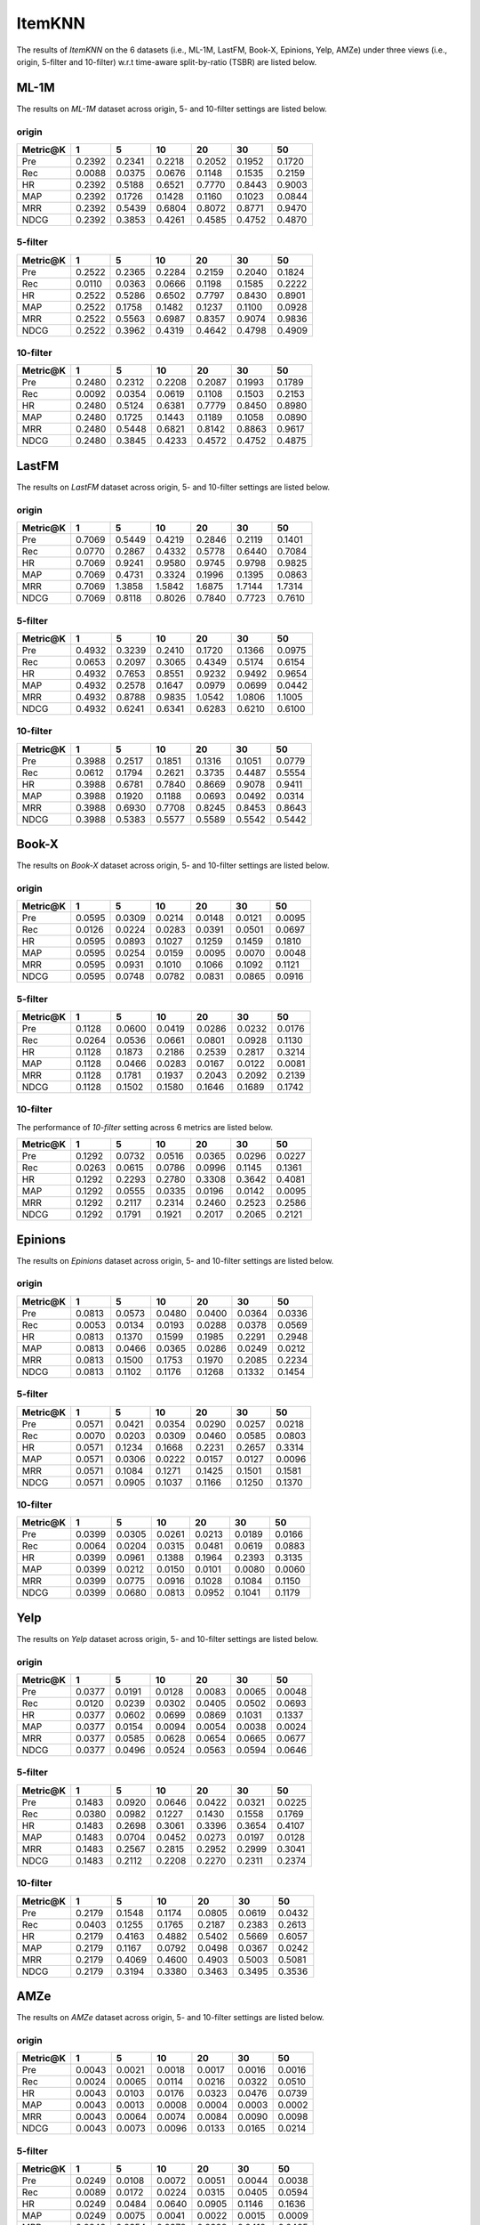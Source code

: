 ItemKNN 
================
The results of *ItemKNN* on the 6 datasets (i.e., ML-1M, LastFM, Book-X, Epinions, Yelp, AMZe) under three views (i.e., origin, 5-filter and 10-filter) w.r.t time-aware split-by-ratio (TSBR) are listed below.

ML-1M
------
The results on *ML-1M* dataset across origin, 5- and 10-filter settings are listed below.

origin
^^^^^^

=========== ========= ========= ========= ========= ========= ========= 
Metric@K    1         5         10        20        30        50       
=========== ========= ========= ========= ========= ========= ========= 
Pre         0.2392    0.2341    0.2218    0.2052    0.1952    0.1720   
Rec         0.0088    0.0375    0.0676    0.1148    0.1535    0.2159   
HR          0.2392    0.5188    0.6521    0.7770    0.8443    0.9003   
MAP         0.2392    0.1726    0.1428    0.1160    0.1023    0.0844   
MRR         0.2392    0.5439    0.6804    0.8072    0.8771    0.9470   
NDCG        0.2392    0.3853    0.4261    0.4585    0.4752    0.4870   
=========== ========= ========= ========= ========= ========= ========= 

5-filter
^^^^^^^^

=========== ========= ========= ========= ========= ========= ========= 
Metric@K    1         5         10        20        30        50       
=========== ========= ========= ========= ========= ========= ========= 
Pre         0.2522    0.2365    0.2284    0.2159    0.2040    0.1824   
Rec         0.0110    0.0363    0.0666    0.1198    0.1585    0.2222   
HR          0.2522    0.5286    0.6502    0.7797    0.8430    0.8901   
MAP         0.2522    0.1758    0.1482    0.1237    0.1100    0.0928   
MRR         0.2522    0.5563    0.6987    0.8357    0.9074    0.9836   
NDCG        0.2522    0.3962    0.4319    0.4642    0.4798    0.4909   
=========== ========= ========= ========= ========= ========= ========= 

10-filter
^^^^^^^^^

=========== ========= ========= ========= ========= ========= ========= 
Metric@K    1         5         10        20        30        50       
=========== ========= ========= ========= ========= ========= ========= 
Pre         0.2480    0.2312    0.2208    0.2087    0.1993    0.1789   
Rec         0.0092    0.0354    0.0619    0.1108    0.1503    0.2153   
HR          0.2480    0.5124    0.6381    0.7779    0.8450    0.8980   
MAP         0.2480    0.1725    0.1443    0.1189    0.1058    0.0890   
MRR         0.2480    0.5448    0.6821    0.8142    0.8863    0.9617   
NDCG        0.2480    0.3845    0.4233    0.4572    0.4752    0.4875   
=========== ========= ========= ========= ========= ========= ========= 

LastFM
------
The results on *LastFM* dataset across origin, 5- and 10-filter settings are listed below.

origin
^^^^^^

=========== ========= ========= ========= ========= ========= ========= 
Metric@K    1         5         10        20        30        50       
=========== ========= ========= ========= ========= ========= ========= 
Pre         0.7069    0.5449    0.4219    0.2846    0.2119    0.1401   
Rec         0.0770    0.2867    0.4332    0.5778    0.6440    0.7084   
HR          0.7069    0.9241    0.9580    0.9745    0.9798    0.9825   
MAP         0.7069    0.4731    0.3324    0.1996    0.1395    0.0863   
MRR         0.7069    1.3858    1.5842    1.6875    1.7144    1.7314   
NDCG        0.7069    0.8118    0.8026    0.7840    0.7723    0.7610   
=========== ========= ========= ========= ========= ========= ========= 

5-filter
^^^^^^^^

=========== ========= ========= ========= ========= ========= ========= 
Metric@K    1         5         10        20        30        50       
=========== ========= ========= ========= ========= ========= ========= 
Pre         0.4932    0.3239    0.2410    0.1720    0.1366    0.0975   
Rec         0.0653    0.2097    0.3065    0.4349    0.5174    0.6154   
HR          0.4932    0.7653    0.8551    0.9232    0.9492    0.9654   
MAP         0.4932    0.2578    0.1647    0.0979    0.0699    0.0442   
MRR         0.4932    0.8788    0.9835    1.0542    1.0806    1.1005   
NDCG        0.4932    0.6241    0.6341    0.6283    0.6210    0.6100   
=========== ========= ========= ========= ========= ========= ========= 

10-filter
^^^^^^^^^

=========== ========= ========= ========= ========= ========= ========= 
Metric@K    1         5         10        20        30        50       
=========== ========= ========= ========= ========= ========= ========= 
Pre         0.3988    0.2517    0.1851    0.1316    0.1051    0.0779   
Rec         0.0612    0.1794    0.2621    0.3735    0.4487    0.5554   
HR          0.3988    0.6781    0.7840    0.8669    0.9078    0.9411   
MAP         0.3988    0.1920    0.1188    0.0693    0.0492    0.0314   
MRR         0.3988    0.6930    0.7708    0.8245    0.8453    0.8643   
NDCG        0.3988    0.5383    0.5577    0.5589    0.5542    0.5442   
=========== ========= ========= ========= ========= ========= ========= 


Book-X
------
The results on *Book-X* dataset across origin, 5- and 10-filter settings are listed below.

origin
^^^^^^

=========== ========= ========= ========= ========= ========= ========= 
Metric@K    1         5         10        20        30        50       
=========== ========= ========= ========= ========= ========= ========= 
Pre         0.0595    0.0309    0.0214    0.0148    0.0121    0.0095   
Rec         0.0126    0.0224    0.0283    0.0391    0.0501    0.0697   
HR          0.0595    0.0893    0.1027    0.1259    0.1459    0.1810   
MAP         0.0595    0.0254    0.0159    0.0095    0.0070    0.0048   
MRR         0.0595    0.0931    0.1010    0.1066    0.1092    0.1121   
NDCG        0.0595    0.0748    0.0782    0.0831    0.0865    0.0916   
=========== ========= ========= ========= ========= ========= ========= 

5-filter
^^^^^^^^

=========== ========= ========= ========= ========= ========= ========= 
Metric@K    1         5         10        20        30        50       
=========== ========= ========= ========= ========= ========= ========= 
Pre         0.1128    0.0600    0.0419    0.0286    0.0232    0.0176   
Rec         0.0264    0.0536    0.0661    0.0801    0.0928    0.1130   
HR          0.1128    0.1873    0.2186    0.2539    0.2817    0.3214   
MAP         0.1128    0.0466    0.0283    0.0167    0.0122    0.0081   
MRR         0.1128    0.1781    0.1937    0.2043    0.2092    0.2139   
NDCG        0.1128    0.1502    0.1580    0.1646    0.1689    0.1742   
=========== ========= ========= ========= ========= ========= ========= 

10-filter
^^^^^^^^^
The performance of *10-filter* setting across 6 metrics are listed below.

=========== ========= ========= ========= ========= ========= ========= 
Metric@K    1         5         10        20        30        50       
=========== ========= ========= ========= ========= ========= ========= 
Pre         0.1292    0.0732    0.0516    0.0365    0.0296    0.0227   
Rec         0.0263    0.0615    0.0786    0.0996    0.1145    0.1361   
HR          0.1292    0.2293    0.2780    0.3308    0.3642    0.4081   
MAP         0.1292    0.0555    0.0335    0.0196    0.0142    0.0095   
MRR         0.1292    0.2117    0.2314    0.2460    0.2523    0.2586   
NDCG        0.1292    0.1791    0.1921    0.2017    0.2065    0.2121   
=========== ========= ========= ========= ========= ========= ========= 


Epinions
--------
The results on *Epinions* dataset across origin, 5- and 10-filter settings are listed below.

origin
^^^^^^

=========== ========= ========= ========= ========= ========= ========= 
Metric@K    1         5         10        20        30        50       
=========== ========= ========= ========= ========= ========= ========= 
Pre         0.0813    0.0573    0.0480    0.0400    0.0364    0.0336   
Rec         0.0053    0.0134    0.0193    0.0288    0.0378    0.0569   
HR          0.0813    0.1370    0.1599    0.1985    0.2291    0.2948   
MAP         0.0813    0.0466    0.0365    0.0286    0.0249    0.0212   
MRR         0.0813    0.1500    0.1753    0.1970    0.2085    0.2234   
NDCG        0.0813    0.1102    0.1176    0.1268    0.1332    0.1454   
=========== ========= ========= ========= ========= ========= ========= 

5-filter
^^^^^^^^

=========== ========= ========= ========= ========= ========= ========= 
Metric@K    1         5         10        20        30        50       
=========== ========= ========= ========= ========= ========= ========= 
Pre         0.0571    0.0421    0.0354    0.0290    0.0257    0.0218   
Rec         0.0070    0.0203    0.0309    0.0460    0.0585    0.0803   
HR          0.0571    0.1234    0.1668    0.2231    0.2657    0.3314   
MAP         0.0571    0.0306    0.0222    0.0157    0.0127    0.0096   
MRR         0.0571    0.1084    0.1271    0.1425    0.1501    0.1581   
NDCG        0.0571    0.0905    0.1037    0.1166    0.1250    0.1370   
=========== ========= ========= ========= ========= ========= ========= 

10-filter
^^^^^^^^^

=========== ========= ========= ========= ========= ========= ========= 
Metric@K    1         5         10        20        30        50       
=========== ========= ========= ========= ========= ========= ========= 
Pre         0.0399    0.0305    0.0261    0.0213    0.0189    0.0166   
Rec         0.0064    0.0204    0.0315    0.0481    0.0619    0.0883   
HR          0.0399    0.0961    0.1388    0.1964    0.2393    0.3135   
MAP         0.0399    0.0212    0.0150    0.0101    0.0080    0.0060   
MRR         0.0399    0.0775    0.0916    0.1028    0.1084    0.1150   
NDCG        0.0399    0.0680    0.0813    0.0952    0.1041    0.1179   
=========== ========= ========= ========= ========= ========= ========= 

Yelp
-----
The results on *Yelp* dataset across origin, 5- and 10-filter settings are listed below.

origin
^^^^^^

=========== ========= ========= ========= ========= ========= ========= 
Metric@K    1         5         10        20        30        50       
=========== ========= ========= ========= ========= ========= ========= 
Pre         0.0377    0.0191    0.0128    0.0083    0.0065    0.0048   
Rec         0.0120    0.0239    0.0302    0.0405    0.0502    0.0693   
HR          0.0377    0.0602    0.0699    0.0869    0.1031    0.1337   
MAP         0.0377    0.0154    0.0094    0.0054    0.0038    0.0024   
MRR         0.0377    0.0585    0.0628    0.0654    0.0665    0.0677   
NDCG        0.0377    0.0496    0.0524    0.0563    0.0594    0.0646   
=========== ========= ========= ========= ========= ========= ========= 

5-filter
^^^^^^^^

=========== ========= ========= ========= ========= ========= ========= 
Metric@K    1         5         10        20        30        50       
=========== ========= ========= ========= ========= ========= ========= 
Pre         0.1483    0.0920    0.0646    0.0422    0.0321    0.0225   
Rec         0.0380    0.0982    0.1227    0.1430    0.1558    0.1769   
HR          0.1483    0.2698    0.3061    0.3396    0.3654    0.4107   
MAP         0.1483    0.0704    0.0452    0.0273    0.0197    0.0128   
MRR         0.1483    0.2567    0.2815    0.2952    0.2999    0.3041   
NDCG        0.1483    0.2112    0.2208    0.2270    0.2311    0.2374   
=========== ========= ========= ========= ========= ========= ========= 

10-filter
^^^^^^^^^

=========== ========= ========= ========= ========= ========= ========= 
Metric@K    1         5         10        20        30        50       
=========== ========= ========= ========= ========= ========= ========= 
Pre         0.2179    0.1548    0.1174    0.0805    0.0619    0.0432   
Rec         0.0403    0.1255    0.1765    0.2187    0.2383    0.2613   
HR          0.2179    0.4163    0.4882    0.5402    0.5669    0.6057   
MAP         0.2179    0.1167    0.0792    0.0498    0.0367    0.0242   
MRR         0.2179    0.4069    0.4600    0.4903    0.5003    0.5081   
NDCG        0.2179    0.3194    0.3380    0.3463    0.3495    0.3536   
=========== ========= ========= ========= ========= ========= ========= 

AMZe
-----
The results on *AMZe* dataset across origin, 5- and 10-filter settings are listed below.

origin
^^^^^^

=========== ========= ========= ========= ========= ========= ========= 
Metric@K    1         5         10        20        30        50       
=========== ========= ========= ========= ========= ========= ========= 
Pre         0.0043    0.0021    0.0018    0.0017    0.0016    0.0016   
Rec         0.0024    0.0065    0.0114    0.0216    0.0322    0.0510   
HR          0.0043    0.0103    0.0176    0.0323    0.0476    0.0739   
MAP         0.0043    0.0013    0.0008    0.0004    0.0003    0.0002   
MRR         0.0043    0.0064    0.0074    0.0084    0.0090    0.0098   
NDCG        0.0043    0.0073    0.0096    0.0133    0.0165    0.0214   
=========== ========= ========= ========= ========= ========= ========= 

5-filter
^^^^^^^^

=========== ========= ========= ========= ========= ========= ========= 
Metric@K    1         5         10        20        30        50       
=========== ========= ========= ========= ========= ========= ========= 
Pre         0.0249    0.0108    0.0072    0.0051    0.0044    0.0038   
Rec         0.0089    0.0172    0.0224    0.0315    0.0405    0.0594   
HR          0.0249    0.0484    0.0640    0.0905    0.1146    0.1636   
MAP         0.0249    0.0075    0.0041    0.0022    0.0015    0.0009   
MRR         0.0249    0.0354    0.0378    0.0398    0.0410    0.0425   
NDCG        0.0249    0.0370    0.0419    0.0483    0.0533    0.0621   
=========== ========= ========= ========= ========= ========= ========= 

10-filter
^^^^^^^^^

=========== ========= ========= ========= ========= ========= ========= 
Metric@K    1         5         10        20        30        50       
=========== ========= ========= ========= ========= ========= ========= 
Pre         0.0342    0.0188    0.0136    0.0097    0.0080    0.0066   
Rec         0.0081    0.0216    0.0312    0.0433    0.0527    0.0714   
HR          0.0342    0.0816    0.1136    0.1550    0.1879    0.2457   
MAP         0.0342    0.0120    0.0067    0.0037    0.0025    0.0016   
MRR         0.0342    0.0547    0.0603    0.0641    0.0660    0.0682   
NDCG        0.0342    0.0579    0.0679    0.0777    0.0843    0.0945   
=========== ========= ========= ========= ========= ========= ========= 
